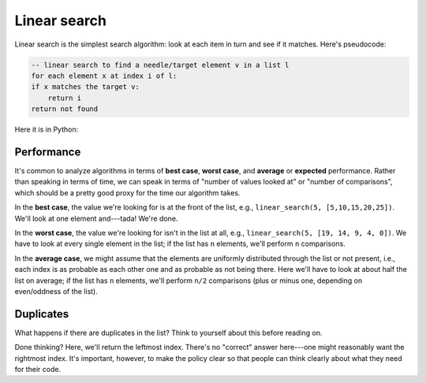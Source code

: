 Linear search
=============

Linear search is the simplest search algorithm: look at each item in turn and see if it matches. Here's pseudocode:

.. code-block:: 

    -- linear search to find a needle/target element v in a list l
    for each element x at index i of l:
    if x matches the target v:
        return i
    return not found

Here it is in Python:

.. runner:: 

    def linear_search(v, l):
        i = 0
        for x in l:
            if x == v:
                return i
            i = i + 1
        raise ValueError(f'{v} not found')

    print(linear_search(5, [20, 15, 10, 5, 0]))
    print(linear_search(5, [19, 14, 9, 4, 0]))

Performance
-----------

It's common to analyze algorithms in terms of **best case**, **worst case**, and **average** or **expected** performance. Rather than speaking in terms of time, we can speak in terms of "number of values looked at" or "number of comparisons", which should be a pretty good proxy for the time our algorithm takes.

In the **best case**, the value we're looking for is at the front of the list, e.g., ``linear_search(5, [5,10,15,20,25])``. We'll look at one element and---tada! We're done.

In the **worst case**, the value we're looking for isn't in the list at all, e.g., ``linear_search(5, [19, 14, 9, 4, 0])``. We have to look at every single element in the list; if the list has ``n`` elements, we'll perform ``n`` comparisons.

In the **average case**, we might assume that the elements are uniformly distributed through the list or not present, i.e., each index is as probable as each other one and as probable as not being there. Here we'll have to look at about half the list on average; if the list has ``n`` elements, we'll perform ``n/2`` comparisons (plus or minus one, depending on even/oddness of the list).

Duplicates
-----------

What happens if there are duplicates in the list? Think to yourself about this before reading on.

Done thinking? Here, we'll return the leftmost index. There's no "correct" answer here---one might reasonably want the rightmost index. It's important, however, to make the policy clear so that people can think clearly about what they need for their code.